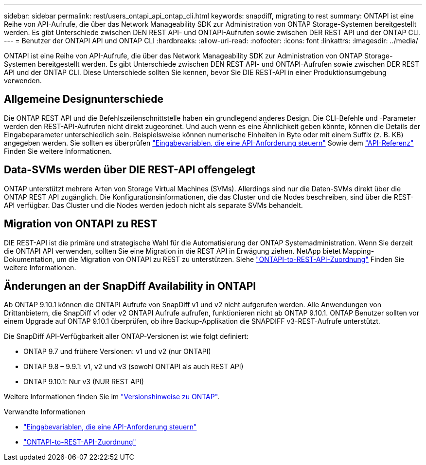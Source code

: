 ---
sidebar: sidebar 
permalink: rest/users_ontapi_api_ontap_cli.html 
keywords: snapdiff, migrating to rest 
summary: ONTAPI ist eine Reihe von API-Aufrufe, die über das Network Manageability SDK zur Administration von ONTAP Storage-Systemen bereitgestellt werden. Es gibt Unterschiede zwischen DEN REST API- und ONTAPI-Aufrufen sowie zwischen DER REST API und der ONTAP CLI. 
---
= Benutzer der ONTAPI API und ONTAP CLI
:hardbreaks:
:allow-uri-read: 
:nofooter: 
:icons: font
:linkattrs: 
:imagesdir: ../media/


[role="lead"]
ONTAPI ist eine Reihe von API-Aufrufe, die über das Network Manageability SDK zur Administration von ONTAP Storage-Systemen bereitgestellt werden. Es gibt Unterschiede zwischen DEN REST API- und ONTAPI-Aufrufen sowie zwischen DER REST API und der ONTAP CLI. Diese Unterschiede sollten Sie kennen, bevor Sie DIE REST-API in einer Produktionsumgebung verwenden.



== Allgemeine Designunterschiede

Die ONTAP REST API und die Befehlszeilenschnittstelle haben ein grundlegend anderes Design. Die CLI-Befehle und -Parameter werden den REST-API-Aufrufen nicht direkt zugeordnet. Und auch wenn es eine Ähnlichkeit geben könnte, können die Details der Eingabeparameter unterschiedlich sein. Beispielsweise können numerische Einheiten in Byte oder mit einem Suffix (z. B. KB) angegeben werden. Sie sollten es überprüfen link:input_variables.html["Eingabevariablen, die eine API-Anforderung steuern"] Sowie dem link:../reference/api_reference.html["API-Referenz"] Finden Sie weitere Informationen.



== Data-SVMs werden über DIE REST-API offengelegt

ONTAP unterstützt mehrere Arten von Storage Virtual Machines (SVMs). Allerdings sind nur die Daten-SVMs direkt über die ONTAP REST API zugänglich. Die Konfigurationsinformationen, die das Cluster und die Nodes beschreiben, sind über die REST-API verfügbar. Das Cluster und die Nodes werden jedoch nicht als separate SVMs behandelt.



== Migration von ONTAPI zu REST

DIE REST-API ist die primäre und strategische Wahl für die Automatisierung der ONTAP Systemadministration. Wenn Sie derzeit die ONTAPI API verwenden, sollten Sie eine Migration in die REST API in Erwägung ziehen. NetApp bietet Mapping-Dokumentation, um die Migration von ONTAPI zu REST zu unterstützen. Siehe link:../migrate/mapping.html["ONTAPI-to-REST-API-Zuordnung"] Finden Sie weitere Informationen.



== Änderungen an der SnapDiff Availability in ONTAPI

Ab ONTAP 9.10.1 können die ONTAPI Aufrufe von SnapDiff v1 und v2 nicht aufgerufen werden. Alle Anwendungen von Drittanbietern, die SnapDiff v1 oder v2 ONTAPI Aufrufe aufrufen, funktionieren nicht ab ONTAP 9.10.1. ONTAP Benutzer sollten vor einem Upgrade auf ONTAP 9.10.1 überprüfen, ob ihre Backup-Applikation die SNAPDIFF v3-REST-Aufrufe unterstützt.

Die SnapDiff API-Verfügbarkeit aller ONTAP-Versionen ist wie folgt definiert:

* ONTAP 9.7 und frühere Versionen: v1 und v2 (nur ONTAPI)
* ONTAP 9.8 – 9.9.1: v1, v2 und v3 (sowohl ONTAPI als auch REST API)
* ONTAP 9.10.1: Nur v3 (NUR REST API)


Weitere Informationen finden Sie im https://library.netapp.com/ecm/ecm_download_file/ECMLP2492508["Versionshinweise zu ONTAP"^].

.Verwandte Informationen
* link:../rest/input_variables.html["Eingabevariablen, die eine API-Anforderung steuern"]
* link:../migrate/mapping.html["ONTAPI-to-REST-API-Zuordnung"]

